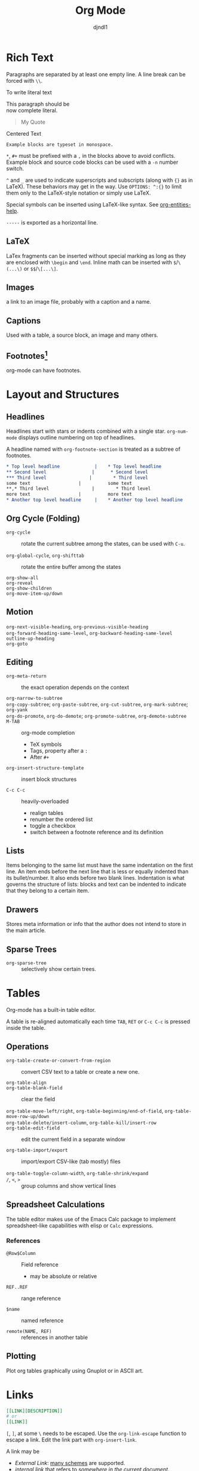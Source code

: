 #+title: Org Mode
#+author: djndl1
#+OPTIONS: ^:{}
#+FILETAGS: :org:orgmode:org-mode:

* Rich Text

Paragraphs are separated by at least one empty line. A line break can be forced
with =\\=.

To write literal text

#+begin_verse
This paragraph should be
now complete literal.
#+end_verse

#+begin_quote
My Quote
#+end_quote

#+begin_center
Centered Text
#+end_center

#+begin_example
Example blocks are typeset in monospace.
#+end_example

=*=, =#+= must be prefixed with a =,= in the blocks above to avoid conflicts.
Example block and source code blocks can be used with a =-n= number switch.


=^= and =_= are used to indicate superscripts and subscripts (along with ={}=
as in LaTeX). These behaviors may get in the way. Use =OPTIONS: ^:{}= to limit
them only to the LaTeX-style notation or simply use LaTeX.

Special symbols can be inserted using LaTeX-like syntax. See [[elisp:org-entities-help][org-entities-help]].

=-----= is exported as a horizontal line.

** LaTeX

LaTex fragments can be inserted without special marking as long as they are
enclosed with =\begin= and =\end=. Inline math can be inserted with
=$=​/​=\(...\)= or =$$=​/​=\[...\]=.

\begin{equation}
a = b
\end{equation}

** Images

a link to an image file, probably with a caption and a name.

** Captions

Used with a table, a source block, an image and many others.

** Footnotes[fn:foo]

org-mode can have footnotes.

[fn:foo] https://orgmode.org/manual/Creating-Footnotes.html


* Layout and Structures
** Headlines

Headlines start with stars or indents combined with a single star.
=org-num-mode= displays outline numbering on top of headlines.

A headline named with =org-footnote-section= is treated as a subtree of footnotes.

#+begin_src org
,* Top level headline             |    * Top level headline
,** Second level                 |      * Second level
,*** Third level                |        * Third level
some text                  |          some text
**,* Third level                |        * Third level
more text                  |          more text
,* Another top level headline     |    * Another top level headline
#+end_src

#+RESULTS:
: * Top level headline             |    * Top level headline
: ** Second level                 |      * Second level
: *** Third level                |        * Third level
: some text                  |          some text
: **,* Third level                |        * Third level
: more text                  |          more text
: * Another top level headline     |    * Another top level headline

** Org Cycle (Folding)

- =org-cycle= :: rotate the current subtree among the states, can be used with =C-u=.

- =org-global-cycle=, =org-shifttab= :: rotate the entire buffer among the states

- =org-show-all= ::

- =org-reveal= ::

- =org-show-children= ::

- =org-move-item-up/down= ::

** Motion

- =org-next-visible-heading=, =org-previous-visible-heading= ::

- =org-forward-heading-same-level=, =org-backward-heading-same-level= ::

- =outline-up-heading= ::

- =org-goto= ::

** Editing

- =org-meta-return= :: the exact operation depends on the context

- =org-narrow-to-subtree= ::

- =org-copy-subtree=; =org-paste-subtree=, =org-cut-subtree=,  =org-mark-subtree=; =org-yank= ::

- =org-do-promote=, =org-do-demote=; =org-promote-subtree=,  =org-demote-subtree= ::

- =M-TAB= :: org-mode completion
  + TeX symbols
  + Tags, property after a =:=
  + After =#+=

- =org-insert-structure-template= :: insert block structures

- =C-c C-c= :: heavily-overloaded
  + realign tables
  + renumber the ordered list
  + toggle a checkbox
  + switch between a footnote reference and its definition
  

** Lists

Items belonging to the same list must have the same indentation on the first
line. An item ends before the next line that is less or equally indented than
its bullet/number. It also ends before two blank lines.
Indentation is what governs the structure of lists: blocks and text can be indented to indicate that they belong to a certain item.

** Drawers

Stores meta information or info that the author does not intend to store in the
main article.

** Sparse Trees

- =org-sparse-tree= :: selectively show certain trees.

* Tables

Org-mode has a built-in table editor.

A table is re-aligned automatically each time =TAB=, =RET= or =C-c C-c= is
pressed inside the table.

** Operations

- =org-table-create-or-convert-from-region= :: convert CSV text to a table or
  create a new one.

- =org-table-align= ::

- =org-table-blank-field= :: clear the field

- =org-table-move-left/right=, =org-table-beginning/end-of-field=,  =org-table-move-row-up/down= ::

- =org-table-delete/insert-column=, =org-table-kill/insert-row= ::

- =org-table-edit-field= :: edit the current field in a separate window

- =org-table-import/export= :: import/export CSV-like (tab mostly) files

- =org-table-toggle-column-width=, =org-table-shrink/expand= ::

- =/=, =<=, =>= :: group columns and show vertical lines

** Spreadsheet Calculations

The table editor makes use of the Emacs Calc package to implement
spreadsheet-like capabilities with elisp or =Calc= expressions.

*** References

- =@Row$Column= :: Field reference
  + may be absolute or relative

- =REF..REF= :: range reference

- =$name= :: named reference

- =remote(NAME, REF)= :: references in another table

** Plotting

Plot org tables graphically using Gnuplot or in ASCII art.

* Links
:PROPERTIES:
:CUSTOM_ID: links_section
:END:
#+NAME: LinkSection
<<links_target>>



#+begin_src org
[[LINK][DESCRIPTION]]
# or
[[LINK]]
#+end_src

=[=, =]=, at some =\= needs to be escaped. Use the =org-link-escape= function to
escape a link. Edit the link part with =org-insert-link=.

A link may be
  + /External Link/: [[https://orgmode.org/manual/External-Links.html][many schemes]] are supported.
  + /internal link/ that refers to [[*Links][somewhere in the current document]].
  [[*Links][Links Section]]
  [[#links_section][Links Section By ID]]
  [[links_target][Links by dedicated target]]
  [[LinkSection][Link Section by name]]

  Links are created for <<<radio targets>>>. See radio targets.

Link abbreviation can be defined with =+LINK:=.

- =org-store-link= :: save the current point as a link to a =org-stored-link= to
  be used later with =org-insert-link=.

- =org-mark-ring-push= ::

- =org-mark-ring-goto= :: go backup the a recorded position

- =org-open-at-point= :: open link at point

- =org-next/previous-link= ::

* Tags :tag:

Used to implement labels and contexts for cross-correlating information.
Tags occur at the end of the headlines.

Tags are inherited by subtrees by default.

- =org-set-tags-command= ::

A file can have tags by setting =#+FILETAGS:=.

Tags can be defined in hierarchies. A tag can be defined as a group tag for a
set of other tags.

** Search

- =org-match-sparse-tree= :: narrow to a sparse tree of headlines matching the
  tag

* Properties
:PROPERTIES:
:CUSTOM_ID: property_section
:END:

A key-value pair associated with an entry or the whole buffer. Used as a tag with a value or a
simple database.

Properties are inserted into a special drawer =:PROPERTIES:= located right below
a headline or =#+PROPERTY: propertyName propertyValue= with the whole buffer.

A property may or may be be inherited by its subtree depending on =org-use-property-inheritance=.
The allowed values of a property can be defined with =:propertyName_ALL: value1
value2 value3=. Use =propertyName+= to add values to an existing property.

** Search

- =org-match-sparse-tree= ::

- =org-sparse-tree= ::

** Editing

- =org-columns= ::

- =org-columns-quit= ::

* In-Buffer Settings

#+begin_src org
,#+CATEGORY:  # agenda file category
,#+CONSTANTS: n=v # define variables
,#+FILETAGS: :tag1:tag2:tag3: # file-local tags inherited by all entries
,#+PROPERTY: propName propValue # a default inheritance value for entries in the current buffer
,#+SETUPFILE: file # a URL or a path to a file for additional in-buffer settings
,#+STARTUP: #startup options
,#+TAGS: TAG1(c1) TAG2(c2) # tags available
#+end_src
